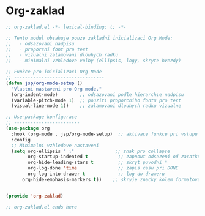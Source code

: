 * Org-zaklad

#+begin_src emacs-lisp
;; org-zaklad.el -*- lexical-binding: t; -*-

;; Tento modul obsahuje pouze zakladni inicializaci Org Mode:
;;   - odsazovani nadpisu
;;   - proporcni font pro text
;;   - vizualni zalamovani dlouhych radku
;;   - minimalni vzhledove volby (ellipsis, logy, skryte hvezdy)

;; Funkce pro inicializaci Org Mode
;; ---------------------------------
(defun jsp/org-mode-setup ()
  "Vlastni nastaveni pro Org mode."
  (org-indent-mode)        ;; odsazovani podle hierarchie nadpisu
  (variable-pitch-mode 1)  ;; pouziti proporcniho fontu pro text
  (visual-line-mode 1))    ;; zalamovani dlouhych radku vizualne
   
;; Use-package konfigurace
;; ------------------------
(use-package org
  :hook (org-mode . jsp/org-mode-setup)  ;; aktivace funkce pri vstupu do Org Mode
  :config
  ;; Minimalni vzhledove nastaveni
  (setq org-ellipsis " ⤵"               ;; znak pro collapse
        org-startup-indented t           ;; zapnout odsazeni od zacatku
        org-hide-leading-stars t         ;; skryt puvodni *
        org-log-done 'time               ;; zapis casu pri DONE
        org-log-into-drawer t            ;; log do draweru
	  org-hide-emphasis-markers t))    ;; skryje znacky kolem formatovani
        

(provide 'org-zaklad)

;; org-zaklad.el ends here
#+end_src
